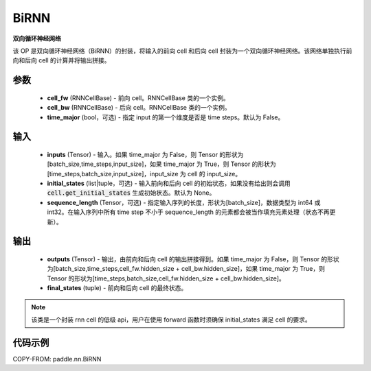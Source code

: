 .. _cn_api_paddle_nn_BiRNN:

BiRNN
-------------------------------

.. py:class:: paddle.nn.BiRNN(cell_fw, cell_bw, time_major=False)



**双向循环神经网络**

该 OP 是双向循环神经网络（BiRNN）的封装，将输入的前向 cell 和后向 cell 封装为一个双向循环神经网络。该网络单独执行前向和后向 cell 的计算并将输出拼接。

参数
::::::::::::

    - **cell_fw** (RNNCellBase) - 前向 cell。RNNCellBase 类的一个实例。
    - **cell_bw** (RNNCellBase) - 后向 cell。RNNCellBase 类的一个实例。
    - **time_major** (bool，可选) - 指定 input 的第一个维度是否是 time steps。默认为 False。

输入
::::::::::::

    - **inputs** (Tensor) - 输入。如果 time_major 为 False，则 Tensor 的形状为[batch_size,time_steps,input_size]，如果 time_major 为 True，则 Tensor 的形状为[time_steps,batch_size,input_size]，input_size 为 cell 的 input_size。
    - **initial_states** (list|tuple，可选) - 输入前向和后向 cell 的初始状态，如果没有给出则会调用 :code:`cell.get_initial_states` 生成初始状态。默认为 None。
    - **sequence_length** (Tensor，可选) - 指定输入序列的长度，形状为[batch_size]，数据类型为 int64 或 int32。在输入序列中所有 time step 不小于 sequence_length 的元素都会被当作填充元素处理（状态不再更新）。

输出
::::::::::::

    - **outputs** (Tensor) - 输出，由前向和后向 cell 的输出拼接得到。如果 time_major 为 False，则 Tensor 的形状为[batch_size,time_steps,cell_fw.hidden_size + cell_bw.hidden_size]，如果 time_major 为 True，则 Tensor 的形状为[time_steps,batch_size,cell_fw.hidden_size + cell_bw.hidden_size]。
    - **final_states** (tuple) - 前向和后向 cell 的最终状态。

.. note::
    该类是一个封装 rnn cell 的低级 api，用户在使用 forward 函数时须确保 initial_states 满足 cell 的要求。


代码示例
::::::::::::

COPY-FROM: paddle.nn.BiRNN
